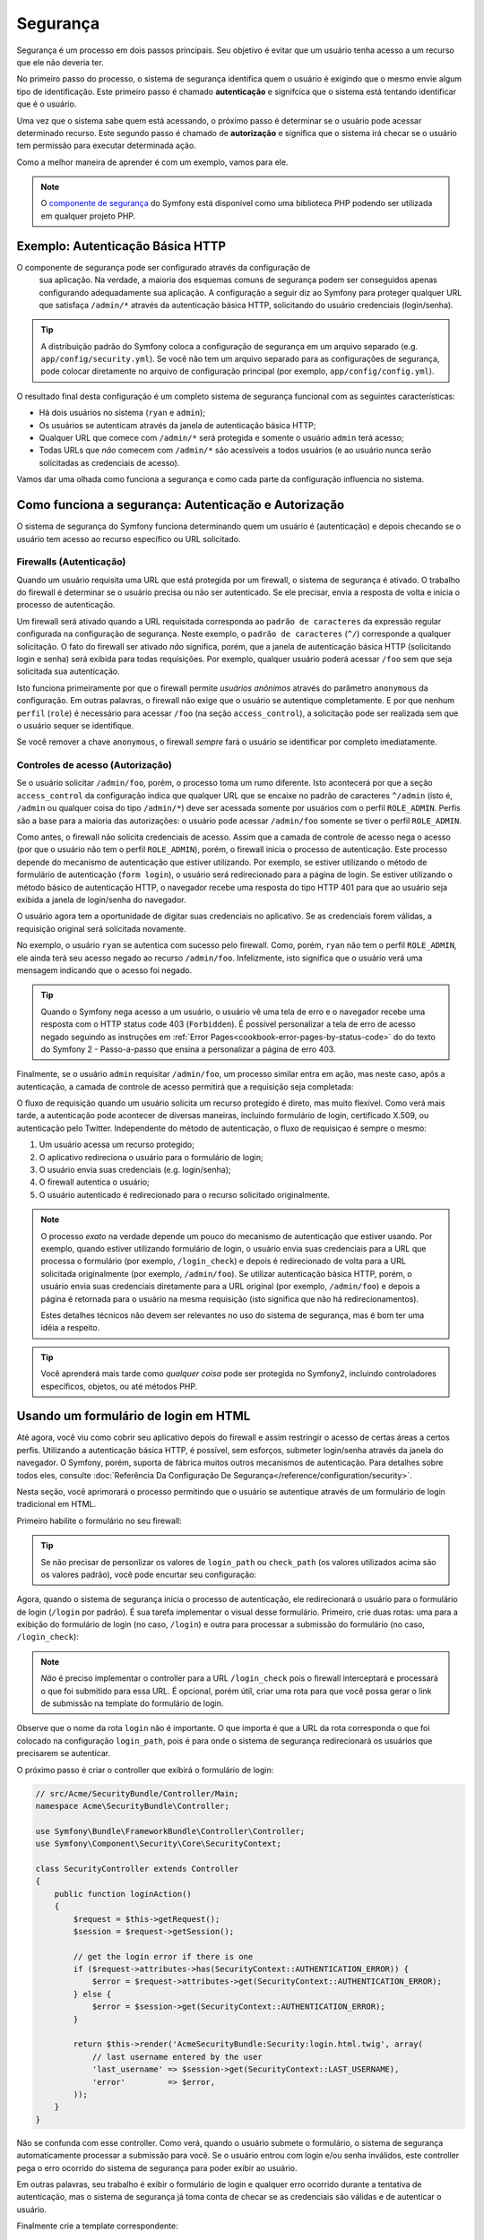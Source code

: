 Segurança
=========

Segurança é um processo em dois passos principais. Seu objetivo é evitar que
um usuário tenha acesso a um recurso que ele não deveria ter.

No primeiro passo do processo, o sistema de segurança identifica quem o usuário é
exigindo que o mesmo envie algum tipo de identificação. Este primeiro passo é
chamado **autenticação** e signifcica que o sistema está tentando identificar
que é o usuário.

Uma vez que o sistema sabe quem está acessando, o próximo passo é determinar se o
usuário pode acessar determinado recurso. Este segundo passo é chamado
de **autorização** e significa que o sistema irá checar se o usuário tem permissão para
executar determinada ação.

.. image:: /images/book/security_authentication_authorization.png
   :align: center

Como a melhor maneira de aprender é com um exemplo, vamos para ele.

.. note::

    O `componente de segurança`_ do Symfony está disponível como uma biblioteca
    PHP podendo ser utilizada em qualquer projeto PHP.

Exemplo: Autenticação Básica HTTP
---------------------------------

O componente de segurança pode ser configurado através da configuração de
 sua aplicação. Na verdade, a maioria dos esquemas comuns de segurança podem
 ser conseguidos apenas configurando adequadamente sua aplicação. A configuração
 a seguir diz ao Symfony para proteger qualquer URL que satisfaça ``/admin/*``
 através da autenticação básica HTTP, solicitando do usuário credenciais (login/senha).

.. configuration-block::

    .. code-block:: yaml

        # app/config/security.yml
        security:
            firewalls:
                secured_area:
                    pattern:    ^/
                    anonymous: ~
                    http_basic:
                        realm: "Secured Demo Area"

            access_control:
                - { path: ^/admin, roles: ROLE_ADMIN }

            providers:
                in_memory:
                    users:
                        ryan:  { password: ryanpass, roles: 'ROLE_USER' }
                        admin: { password: kitten, roles: 'ROLE_ADMIN' }

            encoders:
                Symfony\Component\Security\Core\User\User: plaintext

    .. code-block:: xml

        <!-- app/config/security.xml -->
        <srv:container xmlns="http://symfony.com/schema/dic/security"
            xmlns:xsi="http://www.w3.org/2001/XMLSchema-instance"
            xmlns:srv="http://symfony.com/schema/dic/services"
            xsi:schemaLocation="http://symfony.com/schema/dic/services http://symfony.com/schema/dic/services/services-1.0.xsd">

            <config>
                <firewall name="secured_area" pattern="^/">
                    <anonymous />
                    <http-basic realm="Secured Demo Area" />
                </firewall>

                <access-control>
                    <rule path="^/admin" role="ROLE_ADMIN" />
                </access-control>

                <provider name="in_memory">
                    <user name="ryan" password="ryanpass" roles="ROLE_USER" />
                    <user name="admin" password="kitten" roles="ROLE_ADMIN" />
                </provider>

                <encoder class="Symfony\Component\Security\Core\User\User" algorithm="plaintext" />
            </config>
        </srv:container>

    .. code-block:: php

        // app/config/security.php
        $container->loadFromExtension('security', array(
            'firewalls' => array(
                'secured_area' => array(
                    'pattern' => '^/',
                    'anonymous' => array(),
                    'http_basic' => array(
                        'realm' => 'Secured Demo Area',
                    ),
                ),
            ),
            'access_control' => array(
                array('path' => '^/admin', 'role' => 'ROLE_ADMIN'),
            ),
            'providers' => array(
                'in_memory' => array(
                    'users' => array(
                        'ryan' => array('password' => 'ryanpass', 'roles' => 'ROLE_USER'),
                        'admin' => array('password' => 'kitten', 'roles' => 'ROLE_ADMIN'),
                    ),
                ),
            ),
            'encoders' => array(
                'Symfony\Component\Security\Core\User\User' => 'plaintext',
            ),
        ));

.. tip::

    A distribuição padrão do Symfony coloca a configuração de segurança em
    um arquivo separado (e.g. ``app/config/security.yml``). Se você não
    tem um arquivo separado para as configurações de segurança, pode colocar
    diretamente no arquivo de configuração principal (por exemplo, ``app/config/config.yml``).

O resultado final desta configuração é um completo sistema de segurança funcional
com as seguintes características:

* Há dois usuários no sistema (``ryan`` e ``admin``);
* Os usuários se autenticam através da janela de autenticação básica HTTP;
* Qualquer URL que comece com ``/admin/*`` será protegida e somente o usuário ``admin``
  terá acesso;
* Todas URLs que *não* comecem com ``/admin/*`` são acessíveis a todos usuários
  (e ao usuário nunca serão solicitadas as credenciais de acesso).

Vamos dar uma olhada como funciona a segurança e como cada parte da configuração influencia
no sistema.

Como funciona a segurança: Autenticação e Autorização
-----------------------------------------------------

O sistema de segurança do Symfony funciona determinando quem um usuário é (autenticação)
e depois checando se o usuário tem acesso ao recurso específico ou URL solicitado.

Firewalls (Autenticação)
~~~~~~~~~~~~~~~~~~~~~~~~~~

Quando um usuário requisita uma URL que está protegida por um firewall,
o sistema de segurança é ativado. O trabalho do firewall é determinar
se o usuário precisa ou não ser autenticado. Se ele precisar, envia a resposta
de volta e inicia o processo de autenticação.

Um firewall será ativado quando a URL requisitada corresponda ao ``padrão de caracteres`` da
expressão regular configurada na configuração de segurança. Neste exemplo, o
``padrão de caracteres`` (``^/``) corresponde a qualquer solicitação. O fato do
firewall ser ativado *não* significa, porém, que a janela de autenticação básica HTTP
(solicitando login e senha) será exibida para todas requisições. Por exemplo,
qualquer usuário poderá acessar ``/foo`` sem que seja solicitada sua autenticação.

.. image:: /images/book/security_anonymous_user_access.png
   :align: center

Isto funciona primeiramente por que o firewall permite *usuários anônimos* através
do parâmetro ``anonymous`` da configuração. Em outras palavras,  o firewall não
exige que o usuário se autentique completamente. E por que nenhum ``perfil`` (``role``)
é necessário para acessar ``/foo`` (na seção ``access_control``), a solicitação
pode ser realizada sem que o usuário sequer se identifique.

Se você remover a chave ``anonymous``, o firewall *sempre* fará o usuário se identificar
por completo imediatamente.

Controles de acesso (Autorização)
~~~~~~~~~~~~~~~~~~~~~~~~~~~~~~~~~

Se o usuário solicitar ``/admin/foo``, porém, o processo toma um rumo diferente.
Isto acontecerá por que a seção ``access_control`` da configuração indica
que qualquer URL que se encaixe no padrão de caracteres ``^/admin`` (isto é, ``/admin``
ou qualquer coisa do tipo ``/admin/*``) deve ser acessada somente por usuários
com o perfil ``ROLE_ADMIN``. Perfis são a base para a maioria das autorizações:
o usuário pode acessar ``/admin/foo`` somente se tiver o perfil ``ROLE_ADMIN``.

.. image:: /images/book/security_anonymous_user_denied_authorization.png
   :align: center

Como antes, o firewall não solicita credenciais de acesso. Assim que a camada
de controle de acesso nega o acesso (por que o usuário não tem o perfil ``ROLE_ADMIN``),
porém, o firewall inicia o processo de autenticação. Este processo depende
do mecanismo de autenticação que estiver utilizando. Por exemplo, se estiver utilizando
o método de formulário de autenticação (``form login``), o usuário será redirecionado
para a página de login. Se estiver utilizando o método básico de autenticação HTTP,
o navegador recebe uma resposta do tipo HTTP 401 para que ao usuário seja exibida
a janela de login/senha do navegador.

O usuário agora tem a oportunidade de digitar suas credenciais no aplicativo. Se as
credenciais forem válidas, a requisição original será solicitada novamente.

.. image:: /images/book/security_ryan_no_role_admin_access.png
   :align: center

No exemplo, o usuário ``ryan`` se autentica com sucesso pelo firewall. Como, porém,
``ryan`` não tem o perfil ``ROLE_ADMIN``, ele ainda terá seu acesso negado ao
recurso ``/admin/foo``. Infelizmente, isto significa que o usuário verá
uma mensagem indicando que o acesso foi negado.

.. tip::

    Quando o Symfony nega acesso a um usuário, o usuário vê uma tela de
    erro e o navegador recebe uma resposta com o HTTP status code 403 (``Forbidden``).
    É possível personalizar a tela de erro de acesso negado seguindo as
    instruções em :ref:`Error Pages<cookbook-error-pages-by-status-code>` do
    do texto do Symfony 2 - Passo-a-passo que ensina a personalizar a página
    de erro 403.

Finalmente, se o usuário ``admin`` requisitar ``/admin/foo``, um processo similar
entra em ação, mas neste caso, após a autenticação, a camada de controle de acesso
permitirá que a requisição seja completada:

.. image:: /images/book/security_admin_role_access.png
   :align: center

O fluxo de requisição quando um usuário solicita um recurso protegido é direto,
mas muito flexível. Como verá mais tarde, a autenticação pode acontecer de
diversas maneiras, incluindo formulário de login, certificado X.509, ou
autenticação pelo Twitter. Independente do método de autenticação, o fluxo
de requisiçao é sempre o mesmo:

#. Um usuário acessa um recurso protegido;
#. O aplicativo redireciona o usuário para o formulário de login;
#. O usuário envia suas credenciais (e.g. login/senha);
#. O firewall autentica o usuário;
#. O usuário autenticado é redirecionado para o recurso solicitado originalmente.

.. note::

    O processo *exato* na verdade depende um pouco do mecanismo de autenticação
    que estiver usando. Por exemplo, quando estiver utilizando formulário de login,
    o usuário envia suas credenciais para a URL que processa o formulário (por exemplo,
    ``/login_check``) e depois é redirecionado de volta para a URL solicitada
    originalmente (por exemplo, ``/admin/foo``). Se utilizar autenticação básica
    HTTP, porém, o usuário envia suas credenciais diretamente para a URL original
    (por exemplo, ``/admin/foo``) e depois a página é retornada para o usuário
    na mesma requisição (isto significa que não há redirecionamentos).

    Estes detalhes técnicos não devem ser relevantes no uso do sistema de
    segurança, mas é bom ter uma idéia a respeito.

.. tip::

    Você aprenderá mais tarde como *qualquer coisa* pode ser protegida no Symfony2,
    incluindo controladores específicos, objetos, ou até métodos PHP.

.. _book-security-form-login:

Usando um formulário de login em HTML
-------------------------------------

Até agora, você viu como cobrir seu aplicativo depois do firewall e assim
restringir o acesso de certas áreas a certos perfis. Utilizando a autenticação
básica HTTP, é possível, sem esforços, submeter login/senha através da
janela do navegador. O Symfony, porém, suporta de fábrica muitos outros
mecanismos de autenticação. Para detalhes sobre todos eles, consulte
:doc:`Referência Da Configuração De Segurança</reference/configuration/security>`.

Nesta seção, você aprimorará o processo permitindo que o usuário se autentique através
de um formulário de login tradicional em HTML.

Primeiro habilite o formulário no seu firewall:

.. configuration-block::

    .. code-block:: yaml

        # app/config/security.yml
        security:
            firewalls:
                secured_area:
                    pattern:    ^/
                    anonymous: ~
                    form_login:
                        login_path:  /login
                        check_path:  /login_check

    .. code-block:: xml

        <!-- app/config/security.xml -->
        <srv:container xmlns="http://symfony.com/schema/dic/security"
            xmlns:xsi="http://www.w3.org/2001/XMLSchema-instance"
            xmlns:srv="http://symfony.com/schema/dic/services"
            xsi:schemaLocation="http://symfony.com/schema/dic/services http://symfony.com/schema/dic/services/services-1.0.xsd">

            <config>
                <firewall name="secured_area" pattern="^/">
                    <anonymous />
                    <form-login login_path="/login" check_path="/login_check" />
                </firewall>
            </config>
        </srv:container>

    .. code-block:: php

        // app/config/security.php
        $container->loadFromExtension('security', array(
            'firewalls' => array(
                'secured_area' => array(
                    'pattern' => '^/',
                    'anonymous' => array(),
                    'form_login' => array(
                        'login_path' => '/login',
                        'check_path' => '/login_check',
                    ),
                ),
            ),
        ));

.. tip::

    Se não precisar de personlizar os valores de ``login_path`` ou ``check_path``
    (os valores utilizados acima são os valores padrão), você pode encurtar
    seu configuração:

    .. configuration-block::

        .. code-block:: yaml

            form_login: ~

        .. code-block:: xml

            <form-login />

        .. code-block:: php

            'form_login' => array(),

Agora, quando o sistema de segurança inicia o processo de autenticação,
ele redirecionará o usuário para o formulário de login (``/login`` por padrão).
É sua tarefa implementar o visual desse formulário. Primeiro, crie duas rotas:
uma para a exibição do formulário de login (no caso, ``/login``) e outra
para processar a submissão do formulário (no caso, ``/login_check``):

.. configuration-block::

    .. code-block:: yaml

        # app/config/routing.yml
        login:
            pattern:   /login
            defaults:  { _controller: AcmeSecurityBundle:Security:login }
        login_check:
            pattern:   /login_check

    .. code-block:: xml

        <!-- app/config/routing.xml -->
        <?xml version="1.0" encoding="UTF-8" ?>

        <routes xmlns="http://symfony.com/schema/routing"
            xmlns:xsi="http://www.w3.org/2001/XMLSchema-instance"
            xsi:schemaLocation="http://symfony.com/schema/routing http://symfony.com/schema/routing/routing-1.0.xsd">

            <route id="login" pattern="/login">
                <default key="_controller">AcmeSecurityBundle:Security:login</default>
            </route>
            <route id="login_check" pattern="/login_check" />

        </routes>

    ..  code-block:: php

        // app/config/routing.php
        use Symfony\Component\Routing\RouteCollection;
        use Symfony\Component\Routing\Route;

        $collection = new RouteCollection();
        $collection->add('login', new Route('/login', array(
            '_controller' => 'AcmeDemoBundle:Security:login',
        )));
        $collection->add('login_check', new Route('/login_check', array()));

        return $collection;

.. note::

    *Não* é preciso implementar o controller para a URL ``/login_check``
    pois o firewall interceptará e processará o que foi submitido para essa URL.
    É opcional, porém útil, criar uma rota para que você possa gerar o link
    de submissão na template do formulário de login.

Observe que o nome da rota ``login`` não é importante. O que importa é que a
URL da rota corresponda o que foi colocado na configuração  ``login_path``, pois
é para onde o sistema de segurança redirecionará os usuários que precisarem
se autenticar.

O próximo passo é criar o controller que exibirá o formulário de login:

.. code-block:: php

    // src/Acme/SecurityBundle/Controller/Main;
    namespace Acme\SecurityBundle\Controller;

    use Symfony\Bundle\FrameworkBundle\Controller\Controller;
    use Symfony\Component\Security\Core\SecurityContext;

    class SecurityController extends Controller
    {
        public function loginAction()
        {
            $request = $this->getRequest();
            $session = $request->getSession();

            // get the login error if there is one
            if ($request->attributes->has(SecurityContext::AUTHENTICATION_ERROR)) {
                $error = $request->attributes->get(SecurityContext::AUTHENTICATION_ERROR);
            } else {
                $error = $session->get(SecurityContext::AUTHENTICATION_ERROR);
            }

            return $this->render('AcmeSecurityBundle:Security:login.html.twig', array(
                // last username entered by the user
                'last_username' => $session->get(SecurityContext::LAST_USERNAME),
                'error'         => $error,
            ));
        }
    }

Não se confunda com esse controller. Como verá, quando o usuário submete o formulário,
o sistema de segurança automaticamente processar a submissão para você. Se o usuário
entrou com login e/ou senha inválidos, este controller pega o erro ocorrido do sistema
de segurança para poder exibir ao usuário.

Em outras palavras, seu trabalho é exibir o formulário de login e qualquer
erro ocorrido durante a tentativa de autenticação, mas o sistema de segurança
já toma conta de checar se as credenciais são válidas e de autenticar o usuário.

Finalmente crie a template correspondente:

.. configuration-block::

    .. code-block:: html+jinja

        {# src/Acme/SecurityBundle/Resources/views/Security/login.html.twig #}
        {% if error %}
            <div>{{ error.message }}</div>
        {% endif %}

        <form action="{{ path('login_check') }}" method="post">
            <label for="username">Username:</label>
            <input type="text" id="username" name="_username" value="{{ last_username }}" />

            <label for="password">Password:</label>
            <input type="password" id="password" name="_password" />

            {#
                If you want to control the URL the user is redirected to on success (more details below)
                <input type="hidden" name="_target_path" value="/account" />
            #}

            <input type="submit" name="login" />
        </form>

    .. code-block:: html+php

        <?php // src/Acme/SecurityBundle/Resources/views/Security/login.html.php ?>
        <?php if ($error): ?>
            <div><?php echo $error->getMessage() ?></div>
        <?php endif; ?>

        <form action="<?php echo $view['router']->generate('login_check') ?>" method="post">
            <label for="username">Username:</label>
            <input type="text" id="username" name="_username" value="<?php echo $last_username ?>" />

            <label for="password">Password:</label>
            <input type="password" id="password" name="_password" />

            <!--
                If you want to control the URL the user is redirected to on success (more details below)
                <input type="hidden" name="_target_path" value="/account" />
            -->

            <input type="submit" name="login" />
        </form>

.. tip::

    A variável ``error`` passada para a template é uma instância de
    :class:`Symfony\\Component\\Security\\Core\\Exception\\AuthenticationException`.
    Esta pode conter mais informações - ou até informações sensíveis - sobre a
    falha na autenticação, por isso use-a com sabedoria!

O formulário tem que atender alguns requisitos. Primeiro, ao submeter o formulário
para ``/login_check`` (através da rota  ``login_check``), o sistema de segurança
interceptará a submissão do formulário e o processará. Segundo, o sistema de segurança
espera que os campos submetidos sejam chamados ``_username`` e ``_password``
(estes nomes podem ser :ref:`configured<reference-security-firewall-form-login>`).

E é isso! Quando submeter um formulário, o sistema de segurança irá automaticamente
checar as credenciais do usuário e autenticá-lo ou enviar o ele de volta ao
formulário de login para o erro ser exibido.

Vamos revisar o processo inteiro:

#. O usuário tenta acessar um recurso que está protegido;
#. O firewall inicia o processo de autenticação redirecionando o
   usuário para o formulário de login(``/login``);
#. A página ``/login`` produz o formulário de login através da rota
   e controlador criados neste exemplo;
#. O usuário submete o formulário de login para ``/login_check``;
#. O sistema de segurança intercepta a solicitação, verifica as credenciais
   submetidas pelo usuário, autentica o mesmo se tiverem corretas ou envia
   de volta para o formulário de login caso contrário;

Por padrão, se as credenciais estiverem corretas, o usuário será redirecionado
para a página que solicitou originalmente (e.g. ``/admin/foo``). Se o usuário
originalmente solicitar a página de login, ele será redirecionado para a página
principal. Isto pode ser modificado se necessário, o que permitiria você
redirecionar o usuário para um outra URL específica.

Para maiores detalhes sobre isso e como personalizar o processamento do
formulário de login acesse
:doc:`/cookbook/security/form_login`.

.. _book-security-common-pitfalls:

.. sidebar:: Evite os erros comuns

    Quando estiver configurando seu formulário de login, fique atendo
    aos seguintes erros comuns.

    **1. Crie as rotas corretas**

    Primeiro, tenha certeza que definiu as rotas ``/login`` e ``/login_check``
    corretamente e que elas correspondem aos calores das configurações
    ``login_path`` e ``check_path``. A configuração errada pode significar que
    você será redirecionado para a página de erro 404 ao invés da página
    de login ou a submissão do formulário de login não faça nada (você
    sempre vê o formulário sem sair dele).

    **2. Tenha certeza que a página de login não é protegida**

    Também tenha certeza que a página de login *não* precisa de qualquer
    perfil para ser vizualizada. Por exemplo, a seguinte configuração,
    que exige o perfil ``ROLE_ADMIN`` para todas as URLs (incluindo a
    URL ``/login``), causará um redirecionamento circular:

    .. configuration-block::

        .. code-block:: yaml

            access_control:
                - { path: ^/, roles: ROLE_ADMIN }

        .. code-block:: xml

            <access-control>
                <rule path="^/" role="ROLE_ADMIN" />
            </access-control>

        .. code-block:: php

            'access_control' => array(
                array('path' => '^/', 'role' => 'ROLE_ADMIN'),
            ),

    Removendo o controle de acesso para a URL ``/login`` resolve o problema:

    .. configuration-block::

        .. code-block:: yaml

            access_control:
                - { path: ^/login, roles: IS_AUTHENTICATED_ANONYMOUSLY }
                - { path: ^/, roles: ROLE_ADMIN }

        .. code-block:: xml

            <access-control>
                <rule path="^/login" role="IS_AUTHENTICATED_ANONYMOUSLY" />
                <rule path="^/" role="ROLE_ADMIN" />
            </access-control>

        .. code-block:: php

            'access_control' => array(
                array('path' => '^/login', 'role' => 'IS_AUTHENTICATED_ANONYMOUSLY'),
                array('path' => '^/', 'role' => 'ROLE_ADMIN'),
            ),

    Além disso, se o seu firewall *não* permite usuários anônimos, você precisará
    criar um firewall especial para permitir usuários anônimos para a página de login:

    .. configuration-block::

        .. code-block:: yaml

            firewalls:
                login_firewall:
                    pattern:    ^/login$
                    anonymous:  ~
                secured_area:
                    pattern:    ^/
                    form_login: ~

        .. code-block:: xml

            <firewall name="login_firewall" pattern="^/login$">
                <anonymous />
            </firewall>
            <firewall name="secured_area" pattern="^/">
                <form_login />
            </firewall>

        .. code-block:: php

            'firewalls' => array(
                'login_firewall' => array(
                    'pattern' => '^/login$',
                    'anonymous' => array(),
                ),
                'secured_area' => array(
                    'pattern' => '^/',
                    'form_login' => array(),
                ),
            ),

    **3. Tenha certeza que ``/login_check`` está protegida por um firewall**

    Certifique-se que a URL indicada em ``check_path`` (no caso, ``/login_check``)
    esteja protegida por um firewall que está utilizando seu formulário de login
    (neste exemplo, um único firewall filtra *todas* as URLs, incluindo ``/login_check``).
    Se ``/login_check`` não estiver atrás de nenhum firewall, uma exceção
    será gerada ``Unable to find the controller for path "/login_check"``.

    **4. Múltiplos firewalls não compartilham o mesmo contexto de segurança**

    Se estiver utilizando múltiplos firewalls e se autenticar em um firewall,
    você *não* estará autenticado nos outros firewalls automaticamente.
    Firewalls diferentes funcionam como sistemas de segurança diferente. Isto
    acontece por que para a maioria dos aplicativos ter somente um
    firewall é o suficiente.

Autorização
-------------

O primeiro passo na segurança é sempre a autenticação: o processo de verficar quem
o usuário é. No Symfony, a autenticação pode ser feita de várias maneiras -  via
formulário de login, autenticação básica HTTP ou até mesmo pelo Facebook.

Uma vez que o usuário está autenticado, a autorização começa. Autorização fornece
uma maneira padrão e poderosa de decidir se o usuário pode acessar algum recurso
(uma  URL, um objeto do modelo, um método...). Isto funciona com perfis atribuídos
para cada usuário e exigindo perfis diferentes para diferentes recursos.

O processo de autorização tem dois lados diferentes:

#. O usuário tem um conjunto de perfis específico;
#. Um recurso requer um perfil específico para ser acessado.

Nesta seção, o foco será em como tornar seguros diferentes recursos (por exemplo URLs,
chamadas a métodos, etc) com diferentes perfis. Mais tarde, você aprenderá mais
como perfis são criados e atribuídos aos usuários.

Protegendo padrões de URLs
~~~~~~~~~~~~~~~~~~~~~~~~~~

A maneira mais básica de proteger seu aplicativo é proteger um padrão de URL.
Você já viu no primeiro exemplo deste capítulo que qualquer requisição que
se encaixasse na expressão regular ``^/admin`` exigiria o perfil ``ROLE_ADMIN``.

Você pode definir quantos padrões precisar. Cada um é uma expressão regular.

.. configuration-block::

    .. code-block:: yaml

        # app/config/config.yml
        security:
            # ...
            access_control:
                - { path: ^/admin/users, roles: ROLE_SUPER_ADMIN }
                - { path: ^/admin, roles: ROLE_ADMIN }

    .. code-block:: xml

        <!-- app/config/config.xml -->
        <config>
            <!-- ... -->
            <rule path="^/admin/users" role="ROLE_SUPER_ADMIN" />
            <rule path="^/admin" role="ROLE_ADMIN" />
        </config>

    .. code-block:: php

        // app/config/config.php
        $container->loadFromExtension('security', array(
            // ...
            'access_control' => array(
                array('path' => '^/admin/users', 'role' => 'ROLE_SUPER_ADMIN'),
                array('path' => '^/admin', 'role' => 'ROLE_ADMIN'),
            ),
        ));

.. tip::

    Iniciando o padrão com ``^`` garante que somente URLs *começando* com o padrão
    terá uma comparação positiva. Por exemplo, o padrão simples ``/admin`` (sem
    o ``^``) resultaria em uma comparação positiva para ``/admin/foo``, mas
    também para URLs como ``/foo/admin``.

Para cada requisição que chega, o Symfony2 tenta encontrar uma regra de acesso
correspondente, com comparação positiva do padrão (a primeira que encontrar ganha).
Se o usuário não estiver autenticado ainda, a autenticação é iniciada (isto é,
o usuário tem a chance de fazer login). Se o usuário, porém, já *estiver* autenticado,
mas não tiver o perfil exigido, uma exceção é disparada
:class:`Symfony\\Component\\Security\\Core\\Exception\\AccessDeniedException` ,
que você pode tratar e transformar em uma apresentável página de "Acesso Negado"
para o usuário. Veja :doc:`/cookbook/controller/error_pages` para mais informações.

Como o Symfony utiliza a primeira regra de acesso que der uma comparação positiva, uma
URL como ``/admin/users/new`` corresponderá a primeira regra e exigirá somente o perfil
``ROLE_SUPER_ADMIN``. Qualquer URL como ``/admin/blog`` corresponderá a segunda regra e
exigirá o perfil ``ROLE_ADMIN``.

.. _book-security-securing-ip:

Protegendo por IP
~~~~~~~~~~~~~~~~~

Algumas situações podem exigir que você restrinja o acesso de uma determinada rota com base no IP.
Isto é particularmente relevante no caso de :ref:`Edge Side Includes<edge-side-includes>` (ESI),
por exemplo, que utiliza a rota com nome "_internal". Quanto ESI é utilizado, a rota
_internal é requerida pelo gateway cache (gerente de cache) para possibilitar diferentes
opções de caching para subseções dentro de uma determinada página. Esta rota vem com o
prefixo ^/_internal por padrão na edição padrão (assumindo que você ativou estas linhas
do seu arquivo de configuração de rotas - routing.yml).

Aqui está um exemplo de como poderia proteger esta rota de acesso externo:

.. configuration-block::

    .. code-block:: yaml

        # app/config/security.yml
        security:
            # ...
            access_control:
                - { path: ^/_internal, roles: IS_AUTHENTICATED_ANONYMOUSLY, ip: 127.0.0.1 }

    .. code-block:: xml

            <access-control>
                <rule path="^/_internal" role="IS_AUTHENTICATED_ANONYMOUSLY" ip="127.0.0.1" />
            </access-control>

    .. code-block:: php

            'access_control' => array(
                array('path' => '^/_internal', 'role' => 'IS_AUTHENTICATED_ANONYMOUSLY', 'ip' => '127.0.0.1'),
            ),

.. _book-security-securing-channel:

Protegendo por canal
~~~~~~~~~~~~~~~~~~~~

Assim como a proteção por IP, exigir o uso de SSL é tão simples quanto adicionar uma
nova entrar em access_control:

.. configuration-block::

    .. code-block:: yaml

        # app/config/security.yml
        security:
            # ...
            access_control:
                - { path: ^/cart/checkout, roles: IS_AUTHENTICATED_ANONYMOUSLY, requires_channel: https }

    .. code-block:: xml

            <access-control>
                <rule path="^/cart/checkout" role="IS_AUTHENTICATED_ANONYMOUSLY" requires_channel="https" />
            </access-control>

    .. code-block:: php

            'access_control' => array(
                array('path' => '^/cart/checkout', 'role' => 'IS_AUTHENTICATED_ANONYMOUSLY', 'requires_channel' => 'https'),
            ),

.. _book-security-securing-controller:

Protegendo um Controller
~~~~~~~~~~~~~~~~~~~~~~~~

Proteger seu aplicativo baseado em padrões de URL é fácil, mas este método pode não ser
específico o bastante em certos casos. Quando necessário, você pode ainda facilmente
forçar autorização de dentro de um controller:

.. code-block:: php

    use Symfony\Component\Security\Core\Exception\AccessDeniedException;
    // ...

    public function helloAction($name)
    {
        if (false === $this->get('security.context')->isGranted('ROLE_ADMIN')) {
            throw new AccessDeniedException();
        }

        // ...
    }

.. _book-security-securing-controller-annotations:

Você pode ainda instalar e utilizar opcionalmente o ``JMSSecurityExtraBundle``,
que te permite proteger controllers através de anotações:

.. code-block:: php

    use JMS\SecurityExtraBundle\Annotation\Secure;

    /**
     * @Secure(roles="ROLE_ADMIN")
     */
    public function helloAction($name)
    {
        // ...
    }

Para mais informações, veja a documentação `JMSSecurityExtraBundle`_ . Se você
a distribuição Standard do Symfony, este bundle está habilitado por padrão.
Se não estiver, você pode facilmente baixar e instalá-lo.

Protegendo outros serviços
~~~~~~~~~~~~~~~~~~~~~~~~~~

De fato, qualquer coisa pode ser protegida em Symfony utilizando uma estratégia
similar a apresentada na seção anterior. Por exemplo, suponha que você tem
um serviço (uma classe PHP, por exemplo) que seu trabalho é enviar e-mails
de um usuário para outro. Você pode restringir o uso dessa classe - não
importa de onde está sendo utilizada - a usuários que tenham um perfil específico.

Para mais informações sobre como você pode utilizar o componente de segurança
para proteger diferentes serviços e métodos de seu aplicativo, consulte :doc:`/cookbook/security/securing_services`.

Listas De Controle De Acesso (ACLs): Protegendo Objetos Específicos Do Banco De Dados
~~~~~~~~~~~~~~~~~~~~~~~~~~~~~~~~~~~~~~~~~~~~~~~~~~~~~~~~~~~~~~~~~~~~~~~~~~~~~~~~~~~~~

Imagine que você está projetando um sistema de blog onde seus usuários podem
comentar seus posts. Agora, você quer que um usuário tenha a possibilidade de editar
seus próprios comentários, mas não aqueles de outros usuários. Além disso, como
administrador, você quer poder editar *todos* os comentários.

O componente de segurança possui um sistema de listas de controle de acesso (ACL)
que te permite controlar acesso a instâncias individuais de um objeto no seu
sistema. *Sem* ACL, você consegue proteger seu sistema para que
somente usuários específicos possam editar os comentários. *Com* ACL, porém, você
pode restringir ou permitir o acesso por comentário.

Para mais informação, veja o passo-a-passo: :doc:`/cookbook/security/acl`.

Usuários
--------

Nas seções anteriores, você aprendeu como proteger diferentes recursos exigindo
um conjunto de *perfis* para o acesso a um recurso. Nesta seção exploraremos
outro aspecto da autorização: os usuários.

De onde os usuários vêm? (*User Providers*)
~~~~~~~~~~~~~~~~~~~~~~~~~~~~~~~~~~~~~~~~~~~

Durante a autenticação, o usuário submete um conjunto de credenciais (normalmente
login e senha). O trabalho do sistema de autenticação é verificar essas credenciais
contra um conjunto de usuários. De onde essa lista de usuários vem então?

No Symfony2, usuários podem vir de qualquer lugar - um arquivo de configuração,
um banco de dados, um serviço web ou qualquer outra fonte que desejar. Qualquer
coisa que disponibiliza um ou mais usuários para o sistema de autenticação é conhecido
como "user provider". O Symfony2 vem por padrão com os dois mais comuns: um que
carrega os usuários do arquivo de configuração e outro que carrega os usuários do
banco de dados.

Especificando usuários no arquivo de configuração
.................................................

O jeito mais fácil de especificar usuários é diretamnete no arquivo de configuração.
De fato, você já viu isso em um exemplo neste capítulo.

.. configuration-block::

    .. code-block:: yaml

        # app/config/config.yml
        security:
            # ...
            providers:
                default_provider:
                    users:
                        ryan:  { password: ryanpass, roles: 'ROLE_USER' }
                        admin: { password: kitten, roles: 'ROLE_ADMIN' }

    .. code-block:: xml

        <!-- app/config/config.xml -->
        <config>
            <!-- ... -->
            <provider name="default_provider">
                <user name="ryan" password="ryanpass" roles="ROLE_USER" />
                <user name="admin" password="kitten" roles="ROLE_ADMIN" />
            </provider>
        </config>

    .. code-block:: php

        // app/config/config.php
        $container->loadFromExtension('security', array(
            // ...
            'providers' => array(
                'default_provider' => array(
                    'users' => array(
                        'ryan' => array('password' => 'ryanpass', 'roles' => 'ROLE_USER'),
                        'admin' => array('password' => 'kitten', 'roles' => 'ROLE_ADMIN'),
                    ),
                ),
            ),
        ));

Este *user provider* é chamado de "in-memory" user provider, já que os
usuários não estão armazenados em nenhum banco de dados. O objeto usuário
é fornecido pelo Symfony (:class:`Symfony\\Component\\Security\\Core\\User\\User`).

.. tip::
    Qualquer user provider pode carregar usuários diretamente da configuração se
    especificar o parâmetro de configuração ``users`` e listar os usuários
    abaixo dele.

.. caution::

    Se seu login é todo numérico (``77``, por exemplo) ou contém hífen (``user-name``, por exemplo),
    você deveria utilizar a sintaxe alternativa quando especificar usuários em YAML:

    .. code-block:: yaml

        users:
            - { name: 77, password: pass, roles: 'ROLE_USER' }
            - { name: user-name, password: pass, roles: 'ROLE_USER' }

Para sites menores, este método é rápido e fácil de configurar. Para sistemas mais complexos,
você provavelmente desejará carregar os usuários do banco de dados.

.. _book-security-user-entity:

Carregando usuários do banco de dados
.....................................

Se você desejar carregar seus usuários através do Doctrine ORM, você pode
facilmente o fazer criando uma classe ``User`` e configurando o ``entity`` provider

.. tip:

    Um bundle open source de alta qualidade está disponível que permite armazenar
    seus usuários com Doctrine ORM ou ODM. Leia mais sobre o `FOSUserBundle`_ no GitHub.

Nessa abordagem, você primeiro precisa criar sua própria classe ``User``, que
será persistida no banco de dados.

.. code-block:: php

    // src/Acme/UserBundle/Entity/User.php
    namespace Acme\UserBundle\Entity;

    use Symfony\Component\Security\Core\User\UserInterface;
    use Doctrine\ORM\Mapping as ORM;

    /**
     * @ORM\Entity
     */
    class User implements UserInterface
    {
        /**
         * @ORM\Column(type="string", length="255")
         */
        protected $username;

        // ...
    }

Ao que diz respeito ao sistema de segurança, o único requisito para sua
classe ``User`` personalizada é que ela implemente a interface
:class:`Symfony\\Component\\Security\\Core\\User\\UserInterface` . Isto significa
que conceito de usuário pode ser qualquer um, desde que implemente essa interface.

.. note::

    O objeto User será serializado e salvo na sessão entre requisições, por isso
    é recomendado que você `implemente a interface \Serializable`_ em sua classe User.
    Isto é especialmente importante se sua classe ``User`` tem uma classe pai com
    propriedades private.

Em seguida, configure um user provider ``entity`` e aponte-o para sua classe ``User``:

.. configuration-block::

    .. code-block:: yaml

        # app/config/security.yml
        security:
            providers:
                main:
                    entity: { class: Acme\UserBundle\Entity\User, property: username }

    .. code-block:: xml

        <!-- app/config/security.xml -->
        <config>
            <provider name="main">
                <entity class="Acme\UserBundle\Entity\User" property="username" />
            </provider>
        </config>

    .. code-block:: php

        // app/config/security.php
        $container->loadFromExtension('security', array(
            'providers' => array(
                'main' => array(
                    'entity' => array('class' => 'Acme\UserBundle\Entity\User', 'property' => 'username'),
                ),
            ),
        ));

Com a introdução desse novo provider, o sistema de autenticação tentará
carregar o objeto ``User`` do banco de dados a partir do campo ``username`` da classe.

.. note::
    Este exemplo é somente para demonstrar a idéia básica por trás do provider ``entity``.
    Para um exemplo completo, consulte :doc:`/cookbook/security/entity_provider`.

Para mais informações sobre como criar seu próprio provider (se precisar carregar usuários
do seu serviço web por exemplo), consulte :doc:`/cookbook/security/custom_provider`.

Protegendo a senha do usuário
~~~~~~~~~~~~~~~~~~~~~~~~~~~~~

Até agora, por simplicidade, todos os exemplos armazenavam as senhas dos usuários
em texto puro (sendo armazenados no arquivo de configuração ou no banco de dados).
Claro que em um aplicativo profissional você desejará proteger as senhas dos seus
usuários por questões de segurança. Isto é facilmente conseguido mapeando sua
classe User para algum "encoder" disponível. Por exemplo, para armazenar seus
usuário em memória, mas proteger a senha deles através da função de hash `sha1``,
faça o seguinte:

.. configuration-block::

    .. code-block:: yaml

        # app/config/config.yml
        security:
            # ...
            providers:
                in_memory:
                    users:
                        ryan:  { password: bb87a29949f3a1ee0559f8a57357487151281386, roles: 'ROLE_USER' }
                        admin: { password: 74913f5cd5f61ec0bcfdb775414c2fb3d161b620, roles: 'ROLE_ADMIN' }

            encoders:
                Symfony\Component\Security\Core\User\User:
                    algorithm:   sha1
                    iterations: 1
                    encode_as_base64: false

    .. code-block:: xml

        <!-- app/config/config.xml -->
        <config>
            <!-- ... -->
            <provider name="in_memory">
                <user name="ryan" password="bb87a29949f3a1ee0559f8a57357487151281386" roles="ROLE_USER" />
                <user name="admin" password="74913f5cd5f61ec0bcfdb775414c2fb3d161b620" roles="ROLE_ADMIN" />
            </provider>

            <encoder class="Symfony\Component\Security\Core\User\User" algorithm="sha1" iterations="1" encode_as_base64="false" />
        </config>

    .. code-block:: php

        // app/config/config.php
        $container->loadFromExtension('security', array(
            // ...
            'providers' => array(
                'in_memory' => array(
                    'users' => array(
                        'ryan' => array('password' => 'bb87a29949f3a1ee0559f8a57357487151281386', 'roles' => 'ROLE_USER'),
                        'admin' => array('password' => '74913f5cd5f61ec0bcfdb775414c2fb3d161b620', 'roles' => 'ROLE_ADMIN'),
                    ),
                ),
            ),
            'encoders' => array(
                'Symfony\Component\Security\Core\User\User' => array(
                    'algorithm'         => 'sha1',
                    'iterations'        => 1,
                    'encode_as_base64'  => false,
                ),
            ),
        ));

Ao definir ``iterations`` como ``1`` e ``encode_as_base64`` como false, a senha codificada
é simplesmente obtida como o resultado de ``sha1`` após uma iteração apenas, sem codificação
extra. Você pode agora calcular a senha codificada por código PHP (e.g. ``hash('sha1', 'ryanpass')``)
ou através de alguma ferramenta online como `functions-online.com`_ .

Se você estiver criando seus usuário dinamicamente e os armazenando no banco de dados,
você pode usar algoritmos the hash ainda mais complexos e então delegar em um objeto
encoder para ajudar a codificar as senhas. Por exemplo, suponha que seu objeto User é
``Acme\UserBundle\Entity\User`` (como no exemplo acima). Primeiro, configure o encoder para
aquele usuário:

.. configuration-block::

    .. code-block:: yaml

        # app/config/config.yml
        security:
            # ...

            encoders:
                Acme\UserBundle\Entity\User: sha512

    .. code-block:: xml

        <!-- app/config/config.xml -->
        <config>
            <!-- ... -->

            <encoder class="Acme\UserBundle\Entity\User" algorithm="sha512" />
        </config>

    .. code-block:: php

        // app/config/config.php
        $container->loadFromExtension('security', array(
            // ...

            'encoders' => array(
                'Acme\UserBundle\Entity\User' => 'sha512',
            ),
        ));

Neste caso, você está utilizando um algoritmo mais forte ``sha512``. Além disso,
desde que você especificou o algoritmo (``sha512``) como um texto, o sistema
irá, por padrão, utilizar a função de hash 5000 vezes em uma linha e então o codificar
como base64. Em outras palavras, a senha foi muito codificada de maneira que a senha
não pode ser decodificada (isto é, você não pode determinar qual a senha
a partir da senha codificada).

Se você tem alguma espécie de formulário de registro para os visitantes, você precisará
a senha codificada para poder armazenar. Não importa o algoritmo que configurar para
sua classe User, a senha codificada pode sempre ser determinada da seguinte maneira
a partir de um controller:

.. code-block:: php

    $factory = $this->get('security.encoder_factory');
    $user = new Acme\UserBundle\Entity\User();

    $encoder = $factory->getEncoder($user);
    $password = $encoder->encodePassword('ryanpass', $user->getSalt());
    $user->setPassword($password);

Obtendo o objeto User
~~~~~~~~~~~~~~~~~~~~~

Após a autenticação, o objeto ``User`` do usuário atual pode ser acessado através
do serviço ``security.context``. De dentro de um controller, faça o seguinte:

.. code-block:: php

    public function indexAction()
    {
        $user = $this->get('security.context')->getToken()->getUser();
    }

No controller, também existe o atalho:

.. code-block:: php

    public function indexAction()
    {
        $user = $this->getUser();
    }


.. note::

    Usuários anônimos são tecnicamente autenticados, significando que o médodo ``isAuthenticated()``
    de um objeto User autenticado anonimamente retornará verdadeiro. Para verificar se seu usuário está
    realmente autenticado, verifique se o perfil ``IS_AUTHENTICATED_FULLY`` está atribuído ao mesmo.

Utilizando múltiplos User Providers
~~~~~~~~~~~~~~~~~~~~~~~~~~~~~~~~~~~

Cada mecanismo de autenticação (exemplos: Autenticação HTTP, formulário de login, etc)
usa exatamente um user provider, e utilizará, por padrão, o primeiro user provider configurado. O que acontece
se você quiser que alguns de seus usuários sejam autenticados por arquivo de configuração e o
resto por banco de dados? Isto é possível criando um novo user provider que ativa os dois juntos:

.. configuration-block::

    .. code-block:: yaml

        # app/config/security.yml
        security:
            providers:
                chain_provider:
                    providers: [in_memory, user_db]
                in_memory:
                    users:
                        foo: { password: test }
                user_db:
                    entity: { class: Acme\UserBundle\Entity\User, property: username }

    .. code-block:: xml

        <!-- app/config/config.xml -->
        <config>
            <provider name="chain_provider">
                <provider>in_memory</provider>
                <provider>user_db</provider>
            </provider>
            <provider name="in_memory">
                <user name="foo" password="test" />
            </provider>
            <provider name="user_db">
                <entity class="Acme\UserBundle\Entity\User" property="username" />
            </provider>
        </config>

    .. code-block:: php

        // app/config/config.php
        $container->loadFromExtension('security', array(
            'providers' => array(
                'chain_provider' => array(
                    'providers' => array('in_memory', 'user_db'),
                ),
                'in_memory' => array(
                    'users' => array(
                        'foo' => array('password' => 'test'),
                    ),
                ),
                'user_db' => array(
                    'entity' => array('class' => 'Acme\UserBundle\Entity\User', 'property' => 'username'),
                ),
            ),
        ));

Agora, todos mecanismos de autenticação utilizarão o ``chain_provider``, já que é
o primeiro configurado. O ``chain_provider`` tentará carregar o usuário de ambos
providers ``in_memory`` e ``user_db``.

.. tip::

    Se você não tem razões para separar seus usuários ``in_memory`` dos seus
    usuários ``user_db``, você pode conseguir o mesmo resultado mais facilmente,
    combinando as duas origens em um único provider:

    .. configuration-block::

        .. code-block:: yaml

            # app/config/security.yml
            security:
                providers:
                    main_provider:
                        users:
                            foo: { password: test }
                        entity: { class: Acme\UserBundle\Entity\User, property: username }

        .. code-block:: xml

            <!-- app/config/config.xml -->
            <config>
                <provider name=="main_provider">
                    <user name="foo" password="test" />
                    <entity class="Acme\UserBundle\Entity\User" property="username" />
                </provider>
            </config>

        .. code-block:: php

            // app/config/config.php
            $container->loadFromExtension('security', array(
                'providers' => array(
                    'main_provider' => array(
                        'users' => array(
                            'foo' => array('password' => 'test'),
                        ),
                        'entity' => array('class' => 'Acme\UserBundle\Entity\User', 'property' => 'username'),
                    ),
                ),
            ));

Você pode ainda configurar o firewall ou mecanismos de autenticação individuais
You can also configure the firewall or individual authentication mechanisms
to use a specific provider. Again, unless a provider is specified explicitly,
the first provider is always used:

.. configuration-block::

    .. code-block:: yaml

        # app/config/config.yml
        security:
            firewalls:
                secured_area:
                    # ...
                    provider: user_db
                    http_basic:
                        realm: "Secured Demo Area"
                        provider: in_memory
                    form_login: ~

    .. code-block:: xml

        <!-- app/config/config.xml -->
        <config>
            <firewall name="secured_area" pattern="^/" provider="user_db">
                <!-- ... -->
                <http-basic realm="Secured Demo Area" provider="in_memory" />
                <form-login />
            </firewall>
        </config>

    .. code-block:: php

        // app/config/config.php
        $container->loadFromExtension('security', array(
            'firewalls' => array(
                'secured_area' => array(
                    // ...
                    'provider' => 'user_db',
                    'http_basic' => array(
                        // ...
                        'provider' => 'in_memory',
                    ),
                    'form_login' => array(),
                ),
            ),
        ));

In this example, if a user tries to login via HTTP authentication, the authentication
system will use the ``in_memory`` user provider. But if the user tries to
login via the form login, the ``user_db`` provider will be used (since it's
the default for the firewall as a whole).

For more information about user provider and firewall configuration, see
the :doc:`/reference/configuration/security`.

Roles
-----

The idea of a "role" is key to the authorization process. Each user is assigned
a set of roles and then each resource requires one or more roles. If the user
has the required roles, access is granted. Otherwise access is denied.

Roles are pretty simple, and are basically strings that you can invent and
use as needed (though roles are objects internally). For example, if you
need to start limiting access to the blog admin section of your website,
you could protect that section using a ``ROLE_BLOG_ADMIN`` role. This role
doesn't need to be defined anywhere - you can just start using it.

.. note::

    All roles **must** begin with the ``ROLE_`` prefix to be managed by
    Symfony2. If you define your own roles with a dedicated ``Role`` class
    (more advanced), don't use the ``ROLE_`` prefix.

Hierarchical Roles
~~~~~~~~~~~~~~~~~~

Instead of associating many roles to users, you can define role inheritance
rules by creating a role hierarchy:

.. configuration-block::

    .. code-block:: yaml

        # app/config/security.yml
        security:
            role_hierarchy:
                ROLE_ADMIN:       ROLE_USER
                ROLE_SUPER_ADMIN: [ROLE_ADMIN, ROLE_ALLOWED_TO_SWITCH]

    .. code-block:: xml

        <!-- app/config/security.xml -->
        <config>
            <role id="ROLE_ADMIN">ROLE_USER</role>
            <role id="ROLE_SUPER_ADMIN">ROLE_ADMIN, ROLE_ALLOWED_TO_SWITCH</role>
        </config>

    .. code-block:: php

        // app/config/security.php
        $container->loadFromExtension('security', array(
            'role_hierarchy' => array(
                'ROLE_ADMIN'       => 'ROLE_USER',
                'ROLE_SUPER_ADMIN' => array('ROLE_ADMIN', 'ROLE_ALLOWED_TO_SWITCH'),
            ),
        ));

In the above configuration, users with ``ROLE_ADMIN`` role will also have the
``ROLE_USER`` role. The ``ROLE_SUPER_ADMIN`` role has ``ROLE_ADMIN``, ``ROLE_ALLOWED_TO_SWITCH``
and ``ROLE_USER`` (inherited from ``ROLE_ADMIN``).

Logging Out
-----------

Usually, you'll also want your users to be able to log out. Fortunately,
the firewall can handle this automatically for you when you activate the
``logout`` config parameter:

.. configuration-block::

    .. code-block:: yaml

        # app/config/config.yml
        security:
            firewalls:
                secured_area:
                    # ...
                    logout:
                        path:   /logout
                        target: /
            # ...

    .. code-block:: xml

        <!-- app/config/config.xml -->
        <config>
            <firewall name="secured_area" pattern="^/">
                <!-- ... -->
                <logout path="/logout" target="/" />
            </firewall>
            <!-- ... -->
        </config>

    .. code-block:: php

        // app/config/config.php
        $container->loadFromExtension('security', array(
            'firewalls' => array(
                'secured_area' => array(
                    // ...
                    'logout' => array('path' => 'logout', 'target' => '/'),
                ),
            ),
            // ...
        ));

Once this is configured under your firewall, sending a user to ``/logout``
(or whatever you configure the ``path`` to be), will un-authenticate the
current user. The user will then be sent to the homepage (the value defined
by the ``target`` parameter). Both the ``path`` and ``target`` config parameters
default to what's specified here. In other words, unless you need to customize
them, you can omit them entirely and shorten your configuration:

.. configuration-block::

    .. code-block:: yaml

        logout: ~

    .. code-block:: xml

        <logout />

    .. code-block:: php

        'logout' => array(),

Note that you will *not* need to implement a controller for the ``/logout``
URL as the firewall takes care of everything. You may, however, want to create
a route so that you can use it to generate the URL:

.. configuration-block::

    .. code-block:: yaml

        # app/config/routing.yml
        logout:
            pattern:   /logout

    .. code-block:: xml

        <!-- app/config/routing.xml -->
        <?xml version="1.0" encoding="UTF-8" ?>

        <routes xmlns="http://symfony.com/schema/routing"
            xmlns:xsi="http://www.w3.org/2001/XMLSchema-instance"
            xsi:schemaLocation="http://symfony.com/schema/routing http://symfony.com/schema/routing/routing-1.0.xsd">

            <route id="logout" pattern="/logout" />

        </routes>

    ..  code-block:: php

        // app/config/routing.php
        use Symfony\Component\Routing\RouteCollection;
        use Symfony\Component\Routing\Route;

        $collection = new RouteCollection();
        $collection->add('logout', new Route('/logout', array()));

        return $collection;

Once the user has been logged out, he will be redirected to whatever path
is defined by the ``target`` parameter above (e.g. the ``homepage``). For
more information on configuring the logout, see the
:doc:`Security Configuration Reference</reference/configuration/security>`.

Access Control in Templates
---------------------------

If you want to check if the current user has a role inside a template, use
the built-in helper function:

.. configuration-block::

    .. code-block:: html+jinja

        {% if is_granted('ROLE_ADMIN') %}
            <a href="...">Delete</a>
        {% endif %}

    .. code-block:: html+php

        <?php if ($view['security']->isGranted('ROLE_ADMIN')): ?>
            <a href="...">Delete</a>
        <?php endif; ?>

.. note::

    If you use this function and are *not* at a URL where there is a firewall
    active, an exception will be thrown. Again, it's almost always a good
    idea to have a main firewall that covers all URLs (as has been shown
    in this chapter).

Access Control in Controllers
-----------------------------

If you want to check if the current user has a role in your controller, use
the ``isGranted`` method of the security context:

.. code-block:: php

    public function indexAction()
    {
        // show different content to admin users
        if ($this->get('security.context')->isGranted('ADMIN')) {
            // Load admin content here
        }
        // load other regular content here
    }

.. note::

    A firewall must be active or an exception will be thrown when the ``isGranted``
    method is called. See the note above about templates for more details.

Impersonating a User
--------------------

Sometimes, it's useful to be able to switch from one user to another without
having to logout and login again (for instance when you are debugging or trying
to understand a bug a user sees that you can't reproduce). This can be easily
done by activating the ``switch_user`` firewall listener:

.. configuration-block::

    .. code-block:: yaml

        # app/config/security.yml
        security:
            firewalls:
                main:
                    # ...
                    switch_user: true

    .. code-block:: xml

        <!-- app/config/security.xml -->
        <config>
            <firewall>
                <!-- ... -->
                <switch-user />
            </firewall>
        </config>

    .. code-block:: php

        // app/config/security.php
        $container->loadFromExtension('security', array(
            'firewalls' => array(
                'main'=> array(
                    // ...
                    'switch_user' => true
                ),
            ),
        ));

To switch to another user, just add a query string with the ``_switch_user``
parameter and the username as the value to the current URL:

    http://example.com/somewhere?_switch_user=thomas

To switch back to the original user, use the special ``_exit`` username:

    http://example.com/somewhere?_switch_user=_exit

Of course, this feature needs to be made available to a small group of users.
By default, access is restricted to users having the ``ROLE_ALLOWED_TO_SWITCH``
role. The name of this role can be modified via the ``role`` setting. For
extra security, you can also change the query parameter name via the ``parameter``
setting:

.. configuration-block::

    .. code-block:: yaml

        # app/config/security.yml
        security:
            firewalls:
                main:
                    // ...
                    switch_user: { role: ROLE_ADMIN, parameter: _want_to_be_this_user }

    .. code-block:: xml

        <!-- app/config/security.xml -->
        <config>
            <firewall>
                <!-- ... -->
                <switch-user role="ROLE_ADMIN" parameter="_want_to_be_this_user" />
            </firewall>
        </config>

    .. code-block:: php

        // app/config/security.php
        $container->loadFromExtension('security', array(
            'firewalls' => array(
                'main'=> array(
                    // ...
                    'switch_user' => array('role' => 'ROLE_ADMIN', 'parameter' => '_want_to_be_this_user'),
                ),
            ),
        ));

Stateless Authentication
------------------------

By default, Symfony2 relies on a cookie (the Session) to persist the security
context of the user. But if you use certificates or HTTP authentication for
instance, persistence is not needed as credentials are available for each
request. In that case, and if you don't need to store anything else between
requests, you can activate the stateless authentication (which means that no
cookie will be ever created by Symfony2):

.. configuration-block::

    .. code-block:: yaml

        # app/config/security.yml
        security:
            firewalls:
                main:
                    http_basic: ~
                    stateless:  true

    .. code-block:: xml

        <!-- app/config/security.xml -->
        <config>
            <firewall stateless="true">
                <http-basic />
            </firewall>
        </config>

    .. code-block:: php

        // app/config/security.php
        $container->loadFromExtension('security', array(
            'firewalls' => array(
                'main' => array('http_basic' => array(), 'stateless' => true),
            ),
        ));

.. note::

    If you use a form login, Symfony2 will create a cookie even if you set
    ``stateless`` to ``true``.

Final Words
-----------

Security can be a deep and complex issue to solve correctly in your application.
Fortunately, Symfony's security component follows a well-proven security
model based around *authentication* and *authorization*. Authentication,
which always happens first, is handled by a firewall whose job is to determine
the identity of the user through several different methods (e.g. HTTP authentication,
login form, etc). In the cookbook, you'll find examples of other methods
for handling authentication, including how to implement a "remember me" cookie
functionality.

Once a user is authenticated, the authorization layer can determine whether
or not the user should have access to a specific resource. Most commonly,
*roles* are applied to URLs, classes or methods and if the current user
doesn't have that role, access is denied. The authorization layer, however,
is much deeper, and follows a system of "voting" so that multiple parties
can determine if the current user should have access to a given resource.
Find out more about this and other topics in the cookbook.

Learn more from the Cookbook
----------------------------

* :doc:`Forcing HTTP/HTTPS </cookbook/security/force_https>`
* :doc:`Blacklist users by IP address with a custom voter </cookbook/security/voters>`
* :doc:`Access Control Lists (ACLs) </cookbook/security/acl>`
* :doc:`/cookbook/security/remember_me`

.. _`componente de segurança`: https://github.com/symfony/Security
.. _`JMSSecurityExtraBundle`: https://github.com/schmittjoh/JMSSecurityExtraBundle
.. _`FOSUserBundle`: https://github.com/FriendsOfSymfony/FOSUserBundle
.. _`implemente a interface \Serializable`: http://php.net/manual/en/class.serializable.php
.. _`functions-online.com`: http://www.functions-online.com/sha1.html
